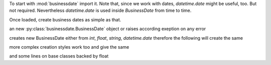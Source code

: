 

To start with :mod:`businessdate` import it. Note that,
since we work with dates, `datetime.date` might be useful, too.
But not required. Nevertheless `datetime.date` is used inside
`BusinessDate` from time to time.

.. doctest::

    >>> from datetime import date
    >>> from businessdate import BusinessDate, BusinessPeriod, BusinessRange, BusinessSchedule

Once loaded, create business dates as simple as that.

.. doctest::

    >>> BusinessDate.from_date(date(2014, 1, 1)) == BusinessDate(20140101)
    True
    >>> BusinessDate(20140101) + '1y6m'
    20150701
    >>> BusinessDate(20140101).adjust_follow()
    20140102
    >>> BusinessPeriod('1Y')==BusinessPeriod(years=1)
    True
    >>> BusinessPeriod('1Y')
    1Y
    >>> BusinessPeriod('1Y').add_businessdays(3)
    1Y3B
    >>> BusinessPeriod('1Y') + '1y6m'
    1Y6M
    >>> sd = BusinessDate(20151231)
    >>> ed = BusinessDate(20201231)
    >>> BusinessRange(sd, ed, '1y', ed)
    [20151231, 20161231, 20171231, 20181231, 20191231]
    >>> BusinessSchedule(sd, ed, '1y', ed)
    [20151231, 20161231, 20171231, 20181231, 20191231, 20201231]
    >>> BusinessSchedule(sd, ed, '1y', ed).first_stub_long()
    [20151231, 20171231, 20181231, 20191231, 20201231]



an new :py:class:`businessdate.BusinessDate` object or raises according exeption on any error

creates new BusinessDate either from `int`, `float`, `string`, `datetime.date`
therefore the following will create the same



.. doctest::
    :skipif: True

    # Simplest example possible

    >>> from datetime import date
    >>> from businessdate import BusinessDate, BusinessPeriod, BusinessRange, BusinessSchedule
    >>> print(2)
    1
    >>> BusinessDate.from_date(date(2014, 1, 1)) == BusinessDate(20140101)
    True
    >>> BusinessDate(20140101) + '1y6m'
    20150701
    >>> BusinessDate(20140101).adjust_follow()
    20140102
    >>> BusinessPeriod('1Y')==BusinessPeriod(years=1)
    True
    >>> BusinessPeriod('1Y')
    1Y
    >>> BusinessPeriod('1Y').add_businessdays(3)
    1Y3B
    >>> BusinessPeriod('1Y') + '1y6m'
    1Y6M
    >>> sd = BusinessDate(20151231)
    >>> ed = BusinessDate(20201231)
    >>> BusinessRange(sd, ed, '1y', ed)
    [20151231, 20161231, 20171231, 20181231, 20191231]
    >>> BusinessSchedule(sd, ed, '1y', ed)
    [20151231, 20161231, 20171231, 20181231, 20191231, 20201231]
    >>> BusinessSchedule(sd, ed, '1y', ed).first_stub_long()
    [20151231, 20171231, 20181231, 20191231, 20201231]

.. doctest::
    :skipif: True

    >>> BusinessDate(datetime.date(2015, 12, 31))
    >>> BusinessDate(20151231)
    >>> BusinessDate('20151231')
    >>> BusinessDate('2015-12-31')
    >>> BusinessDate('31.12.2015')
    >>> BusinessDate('12/31/2015')
    >>> BusinessDate(42369)
    >>> BusinessDate(42369.0)
    >>> BusinessDate.fromordinal(735963)
    >>> BusinessDate()


more complex creation styles work too and give the same

.. doctest::
    :skipif: True

    >>> BusinessDate('1B3M0BMOD20161213')
    >>> BusinessDate('20161213').adjust_follow().add_busindessday(1).add_month(3).adjust_follow()


and some lines on base classes backed by float

.. doctest::
    :skipif: True

    >>> from businessdate.basedate import BaseDateFloat
    >>> BaseDateFloat(40123.)
    40123.0
    >>>
    >>> BaseDateFloat(40123.).from_ymd(2009, 11, 6)
    40123.0
    >>> BaseDateFloat(40123.).from_date(datetime.date(2009, 11, 6))
    40123.0
    >>> BaseDateFloat(40123.).from_float(40123.)
    40123.0
    >>>
    >>> BaseDateFloat(40123.).year, BaseDateFloat(40123.).month, BaseDateFloat(40123.).day
    (2009, 11, 6)
    >>> BaseDateFloat(40123.).to_ymd()
    (2009, 11, 6)
    >>> BaseDateFloat(40123.).to_date()
    datetime.date(2009, 11, 6)
    >>> BaseDateFloat(40123.).to_float()
    40123.0

